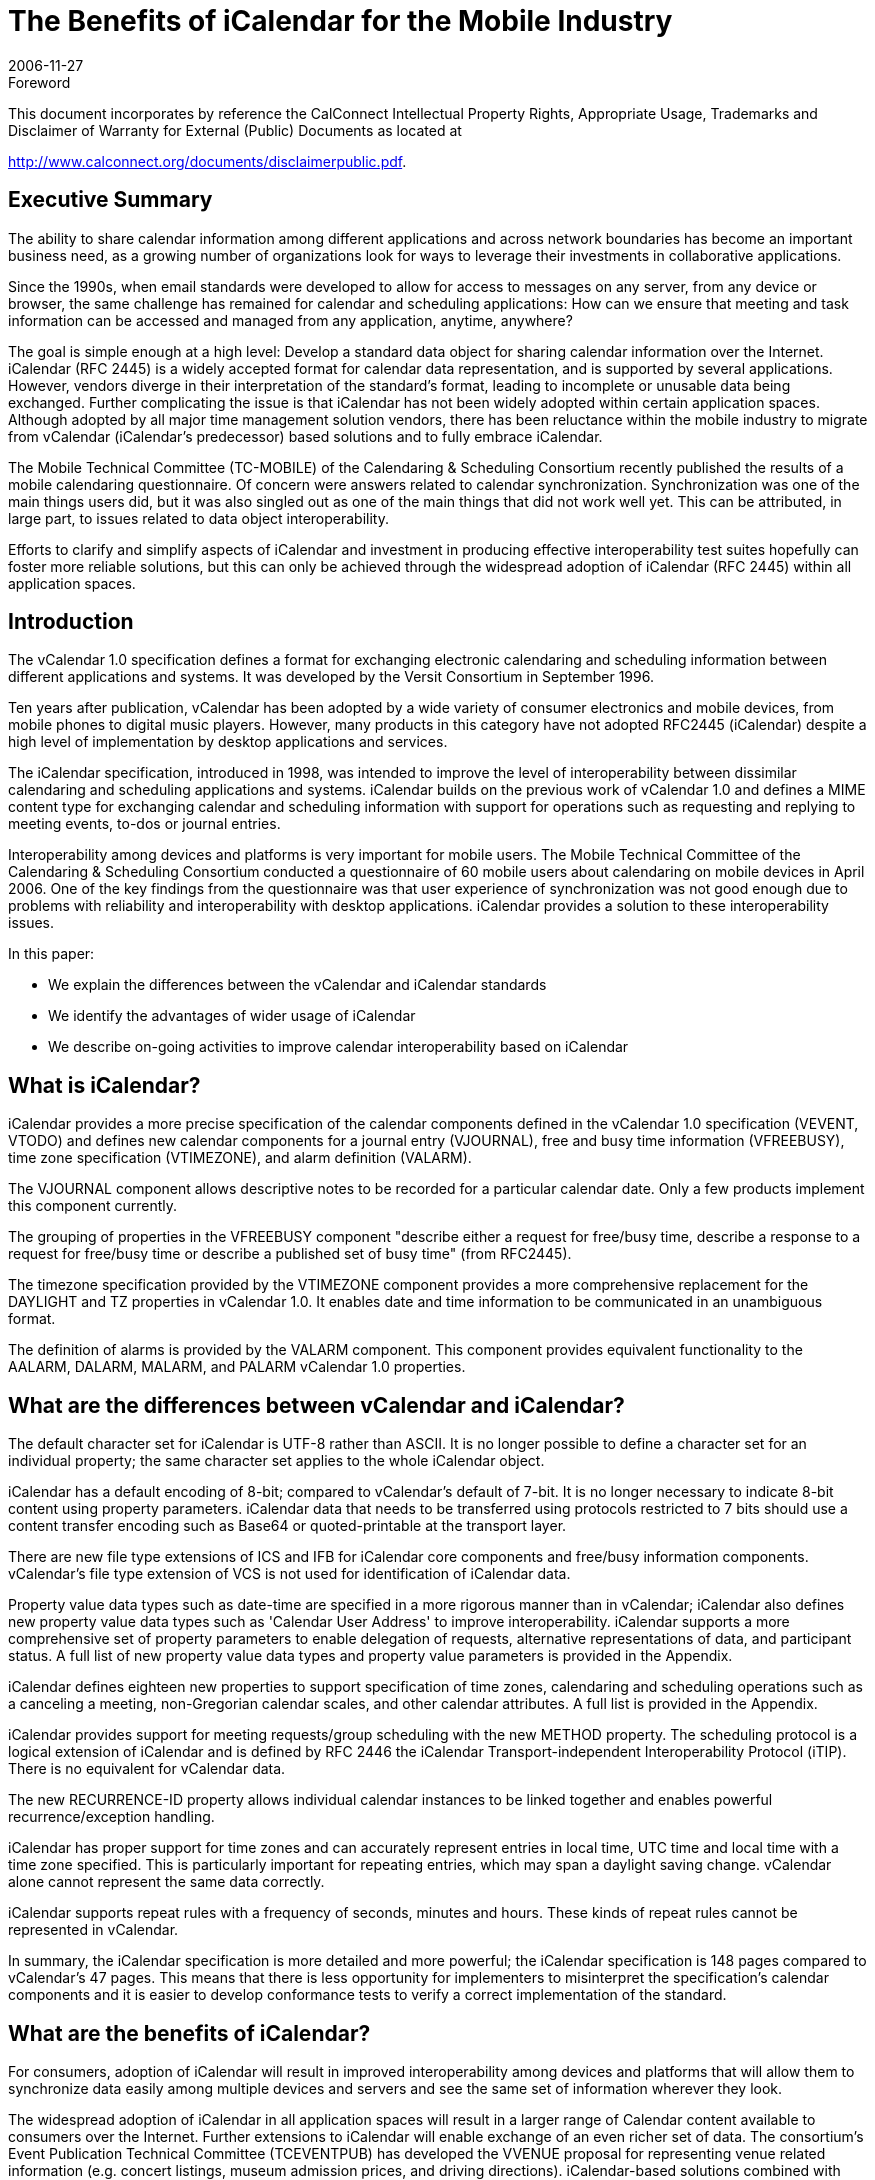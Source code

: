 = The Benefits of iCalendar for the Mobile Industry
:docnumber: 0611
:copyright-year: 2006
:copyright-holder: The Calendaring and Scheduling Consortium
:language: en
:doctype: administrative
:edition: 1
:status: published
:revdate: 2006-11-27
:published-date: 2006-11-27
:technical-committee: MOBILE
:mn-document-class: cc
:mn-output-extensions: xml,html,pdf,rxl
:local-cache-only:
:data-uri-image:
:fullname: Chris Dudding
:affiliation: Symbian Ltd
:role: editor
:fullname_2: Cyrus Daboo
:affiliation_2: Apple
:role_2: author
:fullname_3: Chris Dudding
:affiliation_3: Symbian
:role_3: author
:fullname_4: Mark Paterson
:affiliation_4: Oracle
:role_4: author

.Foreword

This document incorporates by reference the CalConnect Intellectual Property Rights,
Appropriate Usage, Trademarks and Disclaimer of Warranty for External (Public)
Documents as located at

http://www.calconnect.org/documents/disclaimerpublic.pdf.

== Executive Summary

The ability to share calendar information among different applications and
across network boundaries has become an important business need, as a
growing number of organizations look for ways to leverage their investments
in collaborative applications.

Since the 1990s, when email standards were developed to allow for access to
messages on any server, from any device or browser, the same challenge
has remained for calendar and scheduling applications: How can we ensure
that meeting and task information can be accessed and managed from any
application, anytime, anywhere?

The goal is simple enough at a high level: Develop a standard data object for
sharing calendar information over the Internet. iCalendar (RFC 2445) is a
widely accepted format for calendar data representation, and is supported by
several applications. However, vendors diverge in their interpretation of the
standard's format, leading to incomplete or unusable data being exchanged.
Further complicating the issue is that iCalendar has not been widely adopted
within certain application spaces. Although adopted by all major time
management solution vendors, there has been reluctance within the mobile
industry to migrate from vCalendar (iCalendar's predecessor) based solutions
and to fully embrace iCalendar.

The Mobile Technical Committee (TC-MOBILE) of the Calendaring &
Scheduling Consortium recently published the results of a mobile calendaring
questionnaire. Of concern were answers related to calendar synchronization.
Synchronization was one of the main things users did, but it was also singled
out as one of the main things that did not work well yet. This can be attributed,
in large part, to issues related to data object interoperability.

Efforts to clarify and simplify aspects of iCalendar and investment in
producing effective interoperability test suites hopefully can foster more
reliable solutions, but this can only be achieved through the widespread
adoption of iCalendar (RFC 2445) within all application spaces.

== Introduction

The vCalendar 1.0 specification defines a format for exchanging electronic
calendaring and scheduling information between different applications and
systems. It was developed by the Versit Consortium in September 1996.

Ten years after publication, vCalendar has been adopted by a wide variety of
consumer electronics and mobile devices, from mobile phones to digital music
players. However, many products in this category have not adopted RFC2445
(iCalendar) despite a high level of implementation by desktop applications and
services.

The iCalendar specification, introduced in 1998, was intended to improve the
level of interoperability between dissimilar calendaring and scheduling
applications and systems. iCalendar builds on the previous work of vCalendar
1.0 and defines a MIME content type for exchanging calendar and scheduling
information with support for operations such as requesting and replying to
meeting events, to-dos or journal entries.

Interoperability among devices and platforms is very important for mobile
users. The Mobile Technical Committee of the Calendaring & Scheduling
Consortium conducted a questionnaire of 60 mobile users about calendaring
on mobile devices in April 2006. One of the key findings from the
questionnaire was that user experience of synchronization was not good
enough due to problems with reliability and interoperability with desktop
applications. iCalendar provides a solution to these interoperability issues.

In this paper:

* We explain the differences between the vCalendar and iCalendar
standards
* We identify the advantages of wider usage of iCalendar
* We describe on-going activities to improve calendar interoperability
based on iCalendar

== What is iCalendar?

iCalendar provides a more precise specification of the calendar components
defined in the vCalendar 1.0 specification (VEVENT, VTODO) and defines
new calendar components for a journal entry (VJOURNAL), free and busy
time information (VFREEBUSY), time zone specification (VTIMEZONE), and
alarm definition (VALARM).

The VJOURNAL component allows descriptive notes to be recorded for a
particular calendar date. Only a few products implement this component
currently.

The grouping of properties in the VFREEBUSY component "describe either a
request for free/busy time, describe a response to a request for free/busy time
or describe a published set of busy time" (from RFC2445).

The timezone specification provided by the VTIMEZONE component provides
a more comprehensive replacement for the DAYLIGHT and TZ properties in
vCalendar 1.0. It enables date and time information to be communicated in an
unambiguous format.

The definition of alarms is provided by the VALARM component. This
component provides equivalent functionality to the AALARM, DALARM,
MALARM, and PALARM vCalendar 1.0 properties.

== What are the differences between vCalendar and iCalendar?

The default character set for iCalendar is UTF-8 rather than ASCII. It is no
longer possible to define a character set for an individual property; the same
character set applies to the whole iCalendar object.

iCalendar has a default encoding of 8-bit; compared to vCalendar's default of
7-bit. It is no longer necessary to indicate 8-bit content using property
parameters. iCalendar data that needs to be transferred using protocols
restricted to 7 bits should use a content transfer encoding such as Base64 or
quoted-printable at the transport layer.

There are new file type extensions of ICS and IFB for iCalendar core
components and free/busy information components. vCalendar's file type
extension of VCS is not used for identification of iCalendar data.

Property value data types such as date-time are specified in a more rigorous
manner than in vCalendar; iCalendar also defines new property value data
types such as 'Calendar User Address' to improve interoperability. iCalendar
supports a more comprehensive set of property parameters to enable
delegation of requests, alternative representations of data, and participant
status. A full list of new property value data types and property value
parameters is provided in the Appendix.

iCalendar defines eighteen new properties to support specification of time
zones, calendaring and scheduling operations such as a canceling a meeting,
non-Gregorian calendar scales, and other calendar attributes. A full list is
provided in the Appendix.

iCalendar provides support for meeting requests/group scheduling with the
new METHOD property. The scheduling protocol is a logical extension of
iCalendar and is defined by RFC 2446 the iCalendar Transport-independent
Interoperability Protocol (iTIP). There is no equivalent for vCalendar data.

The new RECURRENCE-ID property allows individual calendar instances to
be linked together and enables powerful recurrence/exception handling.

iCalendar has proper support for time zones and can accurately represent
entries in local time, UTC time and local time with a time zone specified. This
is particularly important for repeating entries, which may span a daylight
saving change. vCalendar alone cannot represent the same data correctly.

iCalendar supports repeat rules with a frequency of seconds, minutes and
hours. These kinds of repeat rules cannot be represented in vCalendar.

In summary, the iCalendar specification is more detailed and more powerful;
the iCalendar specification is 148 pages compared to vCalendar's 47 pages.
This means that there is less opportunity for implementers to misinterpret the
specification's calendar components and it is easier to develop conformance
tests to verify a correct implementation of the standard.

== What are the benefits of iCalendar?

For consumers, adoption of iCalendar will result in improved interoperability
among devices and platforms that will allow them to synchronize data easily
among multiple devices and servers and see the same set of information
wherever they look.

The widespread adoption of iCalendar in all application spaces will result in a
larger range of Calendar content available to consumers over the Internet.
Further extensions to iCalendar will enable exchange of an even richer set of
data. The consortium's Event Publication Technical Committee (TCEVENTPUB)
has developed the VVENUE proposal for representing venue
related information (e.g. concert listings, museum admission prices, and
driving directions). iCalendar-based solutions combined with ITIP (RFC 2446)
will enable full fledged scheduling for consumers.

Third party software and OMA Data Synchronization server vendors can
increase customer satisfaction and reduce defects by using iCalendar due to
the combination of needing to support only a single data object format and the
more reliable representation of calendar data. The ongoing active
development of the iCalendar standard provides implementers with a vehicle
for promoting change.

Mobile operating system vendors and device manufacturers will benefit from
wider adoption of iCalendar. The improved interoperability with third party
software and server implementations that can be achieved with iCalendar will
result in less reported user defects. This in turn should result in reduced
support costs. With an industry-wide push towards iCalendar, server vendors
will be encouraged to support devices also claiming such support.

For mobile operators, solutions that are more reliable will result in increased
usage of calendar access and synchronization, which should show in
increased data revenues. Using iCalendar and taking advantage of iCalendar
content that is available on the Internet, a richer set of applications and value
added premium services can result.

The benefits of iCalendar continue to improve as ongoing work to clarify and
simplify the standard continues in the IETF Calsify working group. While
vCalendar can no longer evolve, iCalendar as a data object format continues
to takes steps towards being the needed standard data object format.

== Efforts underway to improve interoperability

It is well understood that even if iCalendar were widely adopted throughout
the industry, this alone would not solve the issue of interoperability that users
experience today. Fortunately, there are ongoing efforts to help address
issues of interoperability.

The Calsify effort in the IETF is chartered to revise the core iCalendar
specifications to fix any problems discovered over the years during
interoperability testing. This effort involves not only fixing issues in the
specifications, but also an analysis of areas where simplification may be
required. The core documents RFC2445, RFC2246 and RFC2447 have new
draft revisions available, and these are actively being worked on as of
November 2006. It is expected that this work will complete in early 2007.

The Calendaring & Scheduling Consortium is committed to helping bring
about appropriate updates to the iCalendar specifications. As part of this
effort, it has organized technical committees to study some of the more
problematic areas such as recurrences and time zones.

The consortium's technical committees have published the following papers:

* Time zone Registry & Service Recommendations
* Time zone Problems & Recommendations
* Recurrence Problems & Recommendations

Fixing issues within the iCalendar specifications will certainly help, but many
issues could be solved now through increased interoperability testing by
vendors. Recognizing this fact, the MOBILE Technical Committee (TCMOBILE)
of the Calendaring & Scheduling Consortium has begun working on
a Mobile Calendaring Synchronization Test Suite that it hopes to publish by
January 2007. This test suite will focus on the actual iCalendar payload and
issues related to interpreting calendar data.

Working with the Interoperability Testing Technical Committee (TCIOPTEST),
also from the Calendaring & Scheduling Consortium, work is
underway to host Calendaring Interoperability Tests Events (CITEs) where
vendors will be able test their implementations using this new test suite.

All of these efforts are directed at improving the iCalendar specifications and
the usage of these specifications. Only through the widespread adoption of
iCalendar can these efforts truly help address issues of interoperability.

== Conclusion

Mobile calendaring is something users want but it has to be something they
can rely on. The mobile industry must overcome the current issues related to
interoperability. The starting point for this is the widespread adoption of
iCalendar.

For more information on the efforts of the Calendaring & Scheduling
Consortium, please visit http://www.calconnect.org/.

[appendix]
== {blank}

[options=header]
.New properties defined in iCalendar
|===
| Property Name | Section in RFC 2445
| ACTION | 4.8.6.1
| CALSCALE | 4.7.1
| COMMENT | 4.8.1.4
| CONTACT | 4.8.4.2
| DTSTAMP | 4.8.7.2
| DURATION | 4.8.2.5
| FREEBUSY | 4.8.2.6
| METHOD | 4.7.2
| ORGANISER | 4.8.4.3
| PERCENT-COMPLETE | 4.8.1.8
| RECURRENCE-ID | 4.8.4.4
| REPEAT | 4.8.6.2
| REQUEST-STATUS | 4.8.8.2
| TRIGGER | 4.8.6.3
| TZID | 4.8.3.1
| TZNAME | 4.8.3.2
| TZOFFSETFROM | 4.8.3.3
| TZOFFSETTO | 4.8.3.4
| TZURL | 4.8.3.5
|===

[options=header]
.New property value data types defined in iCalendar
|===
| Property Value Data Type | Section in RFC 2445
| Boolean | 4.3.2
| Calendar User Address | 4.3.3
| Date | 4.3.4
| Float | 4.3.7
| Integer | 4.3.8
| Period of Time | 4.3.9
| Recurrence Rule | 4.3.10
| Text | 4.3.11
| Time | 4.3.11
| UTC Offset | 4.3.14
|===

[options=header]
.New property parameters defined in iCalendar
|===
| Property Parameter Name | Section in RFC 2445
| ALTREP | 4.2.1
| CN | 4.2.2
| CUTYPE | 4.2.3
| DELEGATED-FROM | 4.2.4
| DELEGATED-TO | 4.2.5
| DIR | 4.2.6
| FMTTYPE | 4.2.8
| FBTYPE | 4.2.9
| MEMBER | 4.2.11
| PARTSTAT | 4.2.12
| RANGE | 4.2.13
| RELATED | 4.2.14
| RELTYPE | 4.2.15
| RSVP | 4.2.17
| SENT-BY | 4.2.18
| TZID | 4.2.19
|===

[options=header]
.Mapping between vCalendar and iCalendar properties
|===
| vCalendar property name | iCalendar property name | Section in RFC2445
| DAYLIGHT | Replaced by VTIMEZONE component | 4.6.5
| GEO | GEO | 4.8.1.6
| PRODID | PRODID | 4.7.3
| TZ | Replaced by VTIMEZONE component | 4.6.5
| VERSION | VERSION | 4.7.4
| ATTACH | ATTACH | 4.8.1.1
| ATTENDEE | ATTENDEE | 4.8.4.1
| AALARM | Replaced by VALARM component | 4.6.6
| CATEGORIES | CATEGORIES | 4.8.1.2
| CLASS | CLASS | 4.8.1.3
| DCREATED | CREATED | 4.8.7.1
| COMPLETED | COMPLETED | 4.8.2.1
| DESCRIPTION | DESCRIPTION | 4.8.1.5
| DALARM | Replaced by VALARM component | 4.6.6
| DUE | DUE | 4.8.2.3
| DTEND | DTEND | 4.8.2.2
| EXDATE | EXDATE | 4.8.5.1
| EXRULE | EXRULE | 4.8.5.2
| LAST-MODIFIED | LAST-MODIFIED | 4.8.7.3
| LOCATION | LOCATION | 4.8.1.7
| MALARM | Replaced by VALARM component | 4.6.6
| RNUM | No equivalent property, iCalendar RECUR property value type allows the number of occurrences to be specified |
| PRIORITY | PRIORITY | 4.8.1.9
| PALARM | Replaced by VALARM component | 4.6.6
| RELATED-TO | RELATED-TO | 4.8.4.5
| RDATE | RDATE | 4.8.5.3
| RRULE | RRULE | 4.8.5.4
| RESOURCES | RESOURCES | 4.8.1.10
| SEQUENCE | SEQUENCE | 4.8.7.4
| DTSTART | DTSTART | 4.8.2.4
| STATUS | STATUS | 4.8.1.11
| SUMMARY | SUMMARY | 4.8.1.12
| TRANSP | TRANSP | 4.8.2.7
| URL | URL | 4.8.4.6
| UID | UID | 4.8.4.7
| X- | X- | 4.8.8.1
|===

[heading=bibliography]
== Resources

[bibliography,normative=false]
=== iCalendar Specifications

* [[[rfc2445, RFC 2445]]]

* [[[rfc2446, RFC 2446]]]

* [[[rfc2447, RFC 2447]]]

* [[[rfc3283, RFC 3283]]]

[bibliography,normative=false]
=== CalDAV Specifications

* [[[cd-access,CALDAV-ACCESS]]], Calendaring Extensions to WebDAV.
http://www.ietf.org/internet-drafts/draft-dusseault-caldav-14.txt.
// EDITOR: Non-existing link, auto-fetching `IETF I-D draft-dusseault-caldav-14` fails. This should now be RFC 4791.

* [[[cd-sched,CALDAV-SCHED]]], Scheduling Extensions to CalDAV
http://www.ietf.org/internet-drafts/draft-desruisseaux-caldav-sched-02.txt.
// EDITOR: Non-existing link, auto-fetching `IETF I-D draft-desruisseaux-caldav-sched-02` fails. This should now be RFC 6638.

[bibliography,normative=false]
=== Implementations

* [[[libical,LIBICAL]]], libical C library. http://freshmeat.net/projects/libical.

* [[[ical4j,ICAL4J]]], iCal4j Java library. http://ical4j.sourceforge.net.

* [[[vobject,VOBJECT]]], VObject Python library. http://vobject.skyhouseconsulting.com.

[bibliography,normative=false]
=== iCalendar on the Web

* [[[icalshare,ICALSHARE]]], Shared, searchable calendars. http://www.icalshare.com

* [[[eventful,EVENTFUL]]], Local events. http://eventful.com

[bibliography,normative=false]
=== Efforts to improve Interoperability

* [[[calsify,IETF CALSIFY]]], Charter for IETF iCalendar Simplification Working Group.
http://www.ietf.org/html.charters/calsify-charter.html.

* [[[cc-tz-registry,CC 0606]]]

* [[[cc-tz-problems,CC/R 0602]]]

* [[[cc-recurrence,CC/R 0604]]]

[bibliography,normative=false]
=== Calconnect Mobile Calendaring Questionnaire

* [[[cc-mob-calendaring,CC/R 0609]]]
